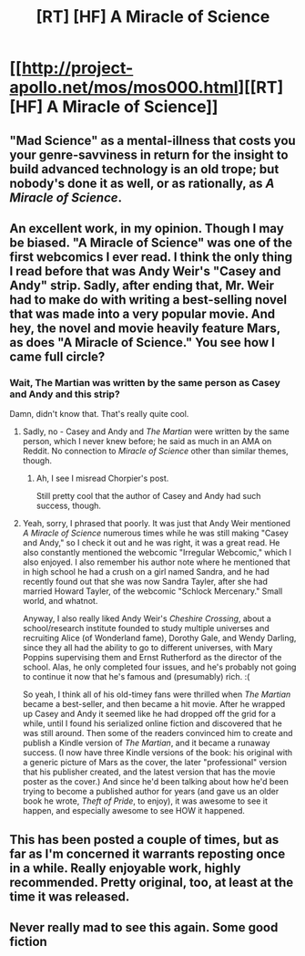 #+TITLE: [RT] [HF] A Miracle of Science

* [[http://project-apollo.net/mos/mos000.html][[RT] [HF] A Miracle of Science]]
:PROPERTIES:
:Author: MugaSofer
:Score: 12
:DateUnix: 1448883273.0
:DateShort: 2015-Nov-30
:END:

** "Mad Science" as a mental-illness that costs you your genre-savviness in return for the insight to build advanced technology is an old trope; but nobody's done it as well, or as rationally, as /A Miracle of Science/.
:PROPERTIES:
:Author: MugaSofer
:Score: 8
:DateUnix: 1448883360.0
:DateShort: 2015-Nov-30
:END:


** An excellent work, in my opinion. Though I may be biased. "A Miracle of Science" was one of the first webcomics I ever read. I think the only thing I read before that was Andy Weir's "Casey and Andy" strip. Sadly, after ending that, Mr. Weir had to make do with writing a best-selling novel that was made into a very popular movie. And hey, the novel and movie heavily feature Mars, as does "A Miracle of Science." You see how I came full circle?
:PROPERTIES:
:Author: chorpler
:Score: 4
:DateUnix: 1448930660.0
:DateShort: 2015-Dec-01
:END:

*** Wait, The Martian was written by the same person as Casey and Andy and this strip?

Damn, didn't know that. That's really quite cool.
:PROPERTIES:
:Author: Kodix
:Score: 1
:DateUnix: 1448968702.0
:DateShort: 2015-Dec-01
:END:

**** Sadly, no - Casey and Andy and /The Martian/ were written by the same person, which I never knew before; he said as much in an AMA on Reddit. No connection to /Miracle of Science/ other than similar themes, though.
:PROPERTIES:
:Author: MugaSofer
:Score: 1
:DateUnix: 1448972591.0
:DateShort: 2015-Dec-01
:END:

***** Ah, I see I misread Chorpier's post.

Still pretty cool that the author of Casey and Andy had such success, though.
:PROPERTIES:
:Author: Kodix
:Score: 1
:DateUnix: 1448973735.0
:DateShort: 2015-Dec-01
:END:


**** Yeah, sorry, I phrased that poorly. It was just that Andy Weir mentioned /A Miracle of Science/ numerous times while he was still making "Casey and Andy," so I check it out and he was right, it was a great read. He also constantly mentioned the webcomic "Irregular Webcomic," which I also enjoyed. I also remember his author note where he mentioned that in high school he had a crush on a girl named Sandra, and he had recently found out that she was now Sandra Tayler, after she had married Howard Tayler, of the webcomic "Schlock Mercenary." Small world, and whatnot.

Anyway, I also really liked Andy Weir's /Cheshire Crossing/, about a school/research institute founded to study multiple universes and recruiting Alice (of Wonderland fame), Dorothy Gale, and Wendy Darling, since they all had the ability to go to different universes, with Mary Poppins supervising them and Ernst Rutherford as the director of the school. Alas, he only completed four issues, and he's probably not going to continue it now that he's famous and (presumably) rich. :(

So yeah, I think all of his old-timey fans were thrilled when /The Martian/ became a best-seller, and then became a hit movie. After he wrapped up Casey and Andy it seemed like he had dropped off the grid for a while, until I found his serialized online fiction and discovered that he was still around. Then some of the readers convinced him to create and publish a Kindle version of /The Martian/, and it became a runaway success. (I now have three Kindle versions of the book: his original with a generic picture of Mars as the cover, the later "professional" version that his publisher created, and the latest version that has the movie poster as the cover.) And since he'd been talking about how he'd been trying to become a published author for years (and gave us an older book he wrote, /Theft of Pride/, to enjoy), it was awesome to see it happen, and especially awesome to see HOW it happened.
:PROPERTIES:
:Author: chorpler
:Score: 1
:DateUnix: 1449022799.0
:DateShort: 2015-Dec-02
:END:


** This has been posted a couple of times, but as far as I'm concerned it warrants reposting once in a while. Really enjoyable work, highly recommended. Pretty original, too, at least at the time it was released.
:PROPERTIES:
:Author: Kodix
:Score: 3
:DateUnix: 1448888033.0
:DateShort: 2015-Nov-30
:END:


** Never really mad to see this again. Some good fiction
:PROPERTIES:
:Author: Nighzmarquls
:Score: 2
:DateUnix: 1448932817.0
:DateShort: 2015-Dec-01
:END:
